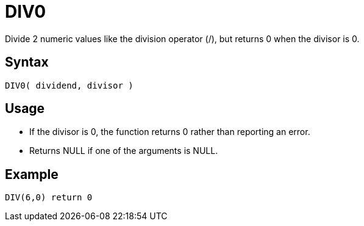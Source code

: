 ////
Licensed to the Apache Software Foundation (ASF) under one
or more contributor license agreements.  See the NOTICE file
distributed with this work for additional information
regarding copyright ownership.  The ASF licenses this file
to you under the Apache License, Version 2.0 (the
"License"); you may not use this file except in compliance
with the License.  You may obtain a copy of the License at
  http://www.apache.org/licenses/LICENSE-2.0
Unless required by applicable law or agreed to in writing,
software distributed under the License is distributed on an
"AS IS" BASIS, WITHOUT WARRANTIES OR CONDITIONS OF ANY
KIND, either express or implied.  See the License for the
specific language governing permissions and limitations
under the License.
////
= DIV0

Divide 2 numeric values like the division operator (/), but returns 0 when the divisor is 0.

== Syntax

----
DIV0( dividend, divisor )
----

== Usage

* If the divisor is 0, the function returns 0 rather than reporting an error.
* Returns NULL if one of the arguments is NULL.


== Example

----
DIV(6,0) return 0
----